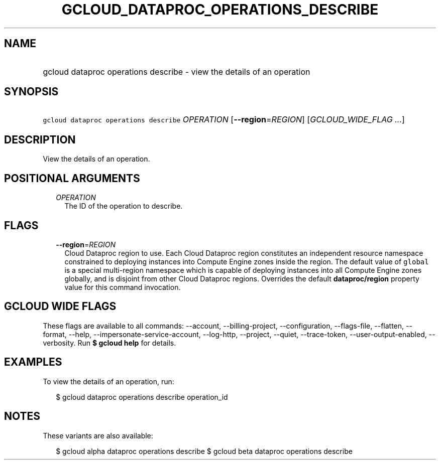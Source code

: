 
.TH "GCLOUD_DATAPROC_OPERATIONS_DESCRIBE" 1



.SH "NAME"
.HP
gcloud dataproc operations describe \- view the details of an operation



.SH "SYNOPSIS"
.HP
\f5gcloud dataproc operations describe\fR \fIOPERATION\fR [\fB\-\-region\fR=\fIREGION\fR] [\fIGCLOUD_WIDE_FLAG\ ...\fR]



.SH "DESCRIPTION"

View the details of an operation.



.SH "POSITIONAL ARGUMENTS"

.RS 2m
.TP 2m
\fIOPERATION\fR
The ID of the operation to describe.


.RE
.sp

.SH "FLAGS"

.RS 2m
.TP 2m
\fB\-\-region\fR=\fIREGION\fR
Cloud Dataproc region to use. Each Cloud Dataproc region constitutes an
independent resource namespace constrained to deploying instances into Compute
Engine zones inside the region. The default value of \f5global\fR is a special
multi\-region namespace which is capable of deploying instances into all Compute
Engine zones globally, and is disjoint from other Cloud Dataproc regions.
Overrides the default \fBdataproc/region\fR property value for this command
invocation.


.RE
.sp

.SH "GCLOUD WIDE FLAGS"

These flags are available to all commands: \-\-account, \-\-billing\-project,
\-\-configuration, \-\-flags\-file, \-\-flatten, \-\-format, \-\-help,
\-\-impersonate\-service\-account, \-\-log\-http, \-\-project, \-\-quiet,
\-\-trace\-token, \-\-user\-output\-enabled, \-\-verbosity. Run \fB$ gcloud
help\fR for details.



.SH "EXAMPLES"

To view the details of an operation, run:

.RS 2m
$ gcloud dataproc operations describe operation_id
.RE



.SH "NOTES"

These variants are also available:

.RS 2m
$ gcloud alpha dataproc operations describe
$ gcloud beta dataproc operations describe
.RE

